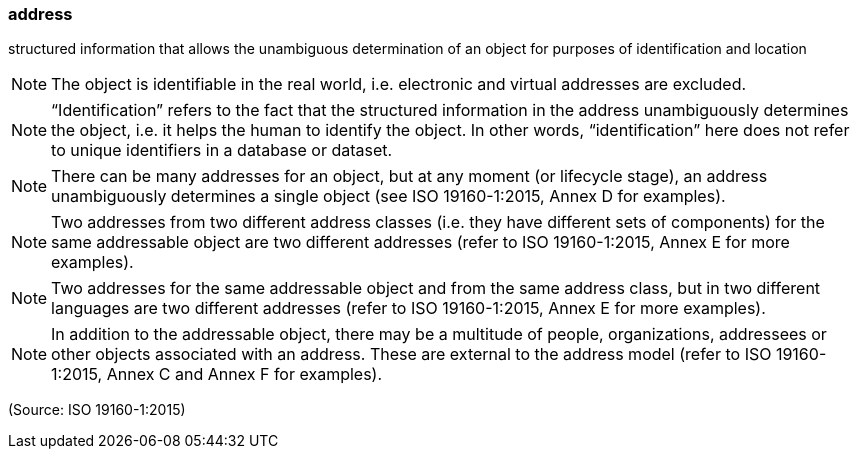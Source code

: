 === address

structured information that allows the unambiguous determination of an object for purposes of identification and location

NOTE: The object is identifiable in the real world, i.e. electronic and virtual addresses are excluded.

NOTE: “Identification” refers to the fact that the structured information in the address unambiguously determines the object, i.e. it helps the human to identify the object. In other words, “identification” here does not refer to unique identifiers in a database or dataset.

NOTE: There can be many addresses for an object, but at any moment (or lifecycle stage), an address unambiguously determines a single object (see ISO 19160-1:2015, Annex D for examples).

NOTE: Two addresses from two different address classes (i.e. they have different sets of components) for the same addressable object are two different addresses (refer to ISO 19160-1:2015, Annex E for more examples).

NOTE: Two addresses for the same addressable object and from the same address class, but in two different languages are two different addresses (refer to ISO 19160-1:2015, Annex E for more examples).

NOTE: In addition to the addressable object, there may be a multitude of people, organizations, addressees or other objects associated with an address. These are external to the address model (refer to ISO 19160-1:2015, Annex C and Annex F for examples).

(Source: ISO 19160-1:2015)

